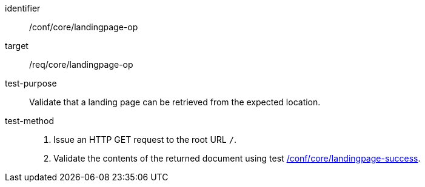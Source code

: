 [[ats_core_landingpage-op]]

[abstract_test]
====
[%metadata]
identifier:: /conf/core/landingpage-op
target:: /req/core/landingpage-op
test-purpose:: Validate that a landing page can be retrieved from the expected location.
test-method::
+
--
1. Issue an HTTP GET request to the root URL `/`.

2. Validate the contents of the returned document using test <<ats_core_landingpage-success,/conf/core/landingpage-success>>.
--
====
